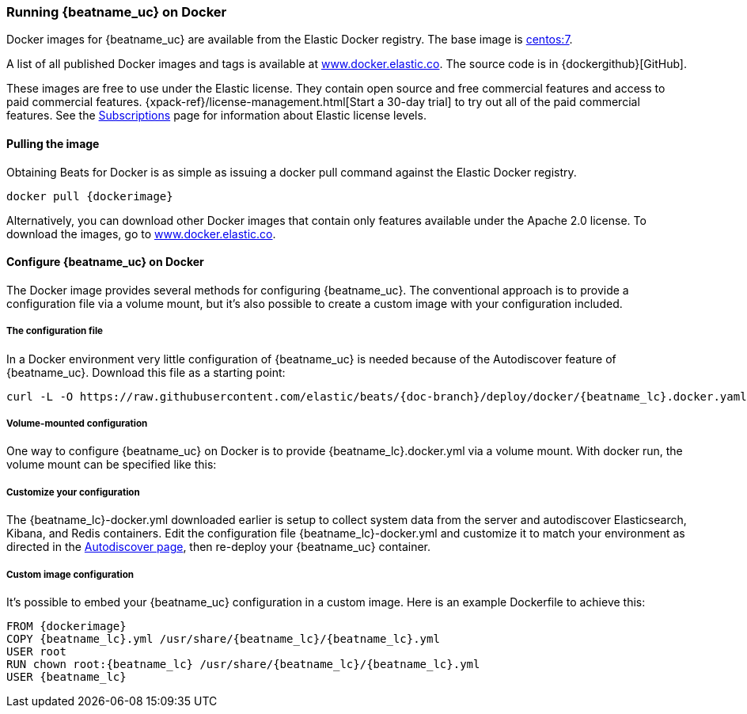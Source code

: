 [[running-on-docker]]
=== Running {beatname_uc} on Docker

Docker images for {beatname_uc} are available from the Elastic Docker
registry. The base image is https://hub.docker.com/_/centos/[centos:7].

A list of all published Docker images and tags is available at
https://www.docker.elastic.co[www.docker.elastic.co]. The source code is in
{dockergithub}[GitHub].

These images are free to use under the Elastic license. They contain open source 
and free commercial features and access to paid commercial features.  
{xpack-ref}/license-management.html[Start a 30-day trial] to try out all of the 
paid commercial features. See the 
https://www.elastic.co/subscriptions[Subscriptions] page for information about 
Elastic license levels.

==== Pulling the image

Obtaining Beats for Docker is as simple as issuing a +docker pull+ command
against the Elastic Docker registry.

ifeval::["{release-state}"=="unreleased"]

However, version {stack-version} of {beatname_uc} has not yet been
released, so no Docker image is currently available for this version.

endif::[]

ifeval::["{release-state}"!="unreleased"]

["source", "sh", subs="attributes"]
------------------------------------------------
docker pull {dockerimage}
------------------------------------------------

Alternatively, you can download other Docker images that contain only features
available under the Apache 2.0 license. To download the images, go to 
https://www.docker.elastic.co[www.docker.elastic.co]. 

endif::[]

[float]
==== Configure {beatname_uc} on Docker

The Docker image provides several methods for configuring {beatname_uc}. The
conventional approach is to provide a configuration file via a volume mount, but 
it's also possible to create a custom image with your
configuration included.

[float]
===== The configuration file

ifeval::[("{beatname_lc}"=="filebeat") or ("{beatname_lc}"=="metricbeat")]
In a Docker environment very little configuration of {beatname_uc} is needed because of the Autodiscover feature of {beatname_uc}. Download this file as a starting point:

["source","sh",subs="attributes,callouts"]
------------------------------------------------
curl -L -O https://raw.githubusercontent.com/elastic/beats/{doc-branch}/deploy/docker/{beatname_lc}.docker.yaml
------------------------------------------------
endif::[]

ifeval::[("{beatname_lc}"!="filebeat") and ("{beatname_lc}"!="metricbeat")]
Download this file as a starting point:

["source","sh",subs="attributes,callouts"]
------------------------------------------------
curl -L -O https://raw.githubusercontent.com/elastic/beats/{doc-branch}/{beatname_lc}/{beatname_lc}.docker.yml
------------------------------------------------
endif::[]

===== Volume-mounted configuration

One way to configure {beatname_uc} on Docker is to provide +{beatname_lc}.docker.yml+ via a volume mount.
With +docker run+, the volume mount can be specified like this:

ifeval::["{beatname_lc}"=="filebeat"]
["source", "sh", subs="attributes"]
--------------------------------------------
docker run -d \
--name=filebeat \
--user=root \
--volume="$(pwd)/{beatname_lc}.docker.yml:/usr/share/filebeat/filebeat.yml:ro" \
--volume="/var/lib/docker/containers:/var/lib/docker/containers:ro" \
--volume="/var/run/docker.sock:/var/run/docker.sock:ro" \
-e ELASTICSEARCH_HOSTS=elasticsearch:9200 \
{dockerimage} filebeat -e -strict.perms=false
--------------------------------------------
endif::[]

ifeval::["{beatname_lc}"=="metricbeat"]
["source", "sh", subs="attributes"]
--------------------------------------------
docker run -d \
--name={beatname_lc} \
--user=root \
--volume="$(pwd)/{beatname_lc}.docker.yml,target=/usr/share/{beatname_lc}/{beatname_lc}.yml:ro" \
--volume="/var/run/docker.sock:/var/run/docker.sock:ro" \
--volume="/sys/fs/cgroup:/hostfs/sys/fs/cgroup:ro" \
--volume="/proc:/hostfs/proc:ro" \
--volume="/:/hostfs:ro" \
{dockerimage} {beatname_lc} -e
--------------------------------------------
endif::[]

ifeval::["{beatname_lc}"=="packetbeat"]
["source", "sh", subs="attributes"]
--------------------------------------------
docker run -d \
  --name={beatname_lc} \
  --user={beatname_lc} \
  --volume="$(pwd)/{beatname_lc}.docker.yml,target=/usr/share/{beatname_lc}/{beatname_lc}.yml:ro" \
  --cap-add="NET_RAW" \
  --cap-add="NET_ADMIN" \
  --network=host \
  {dockerimage} \
  --strict.perms=false -e
--------------------------------------------
endif::[]

ifeval::["{beatname_lc}"=="auditbeat"]
["source", "sh", subs="attributes"]
--------------------------------------------
docker run -d \
  --name={beatname_lc} \
  --user=root \
  --volume="$(pwd)/{beatname_lc}.docker.yml,target=/usr/share/{beatname_lc}/{beatname_lc}.yml:ro" \
  --cap-add="AUDIT_CONTROL" \
  --cap-add="AUDIT_READ" \
  --pid=host \
  {dockerimage} -e \
  --strict.perms=false
--------------------------------------------
endif::[]

ifeval::["{beatname_lc}"=="heartbeat"]
["source", "sh", subs="attributes"]
--------------------------------------------
docker run -d \
  --name={beatname_lc} \
  --user={beatname_lc} \
  --volume="$(pwd)/{beatname_lc}.docker.yml,target=/usr/share/{beatname_lc}/{beatname_lc}.yml:ro" \
  {dockerimage} \
  --strict.perms=false -e
--------------------------------------------
endif::[]

===== Customize your configuration

ifeval::[("{beatname_lc}"=="filebeat") or ("{beatname_lc}"=="metricbeat")]
The {beatname_lc}-docker.yml downloaded earlier is setup to collect system data from the server and autodiscover Elasticsearch, Kibana, and Redis containers.  Edit the configuration file {beatname_lc}-docker.yml and customize it to match your environment as directed in the <<configuration-autodiscover,Autodiscover page>>, then re-deploy your {beatname_uc} container.
endif::[]

ifeval::[("{beatname_lc}"!="filebeat") and ("{beatname_lc}"!="metricbeat")]
The {beatname_lc}-docker.yml downloaded earlier should be customized for your environment.  See <<configuring-howto-{beatname_lc}>> for more details. Edit the configuration file and customize it to match your environment then re-deploy your {beatname_uc} container.
endif::[]


[float]
===== Custom image configuration

It's possible to embed your {beatname_uc} configuration in a custom image.
Here is an example Dockerfile to achieve this:

ifeval::["{beatname_lc}"!="auditbeat"]

["source", "dockerfile", subs="attributes"]
--------------------------------------------
FROM {dockerimage}
COPY {beatname_lc}.yml /usr/share/{beatname_lc}/{beatname_lc}.yml
USER root
RUN chown root:{beatname_lc} /usr/share/{beatname_lc}/{beatname_lc}.yml
USER {beatname_lc}
--------------------------------------------

endif::[]

ifeval::["{beatname_lc}"=="auditbeat"]

["source", "dockerfile", subs="attributes"]
--------------------------------------------
FROM {dockerimage}
COPY {beatname_lc}.yml /usr/share/{beatname_lc}/{beatname_lc}.yml
--------------------------------------------

endif::[]
